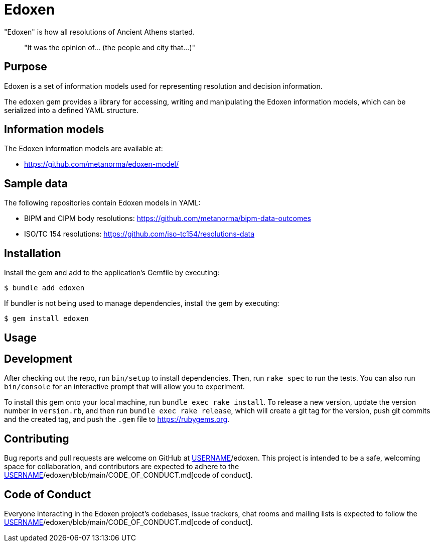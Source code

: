 = Edoxen

"Edoxen" is how all resolutions of Ancient Athens started.

____
"It was the opinion of... (the people and city that...)"
____


== Purpose

Edoxen is a set of information models used for representing resolution and
decision information.

The `edoxen` gem provides a library for accessing, writing and manipulating
the Edoxen information models, which can be serialized into a defined YAML
structure.


== Information models

The Edoxen information models are available at:

* https://github.com/metanorma/edoxen-model/


== Sample data

The following repositories contain Edoxen models in YAML:

* BIPM and CIPM body resolutions: https://github.com/metanorma/bipm-data-outcomes
* ISO/TC 154 resolutions: https://github.com/iso-tc154/resolutions-data


== Installation

Install the gem and add to the application's Gemfile by executing:

[source,sh]
----
$ bundle add edoxen
----

If bundler is not being used to manage dependencies, install the gem by
executing:

[source,sh]
----
$ gem install edoxen
----


== Usage


== Development

After checking out the repo, run `bin/setup` to install dependencies. Then, run
`rake spec` to run the tests. You can also run `bin/console` for an interactive
prompt that will allow you to experiment.

To install this gem onto your local machine, run `bundle exec rake install`. To
release a new version, update the version number in `version.rb`, and then run
`bundle exec rake release`, which will create a git tag for the version, push
git commits and the created tag, and push the `.gem` file to
https://rubygems.org.

== Contributing

Bug reports and pull requests are welcome on GitHub at
https://github.com/[USERNAME]/edoxen. This project is intended to be a safe, welcoming space for collaboration, and contributors are expected to adhere to the https://github.com/[USERNAME]/edoxen/blob/main/CODE_OF_CONDUCT.md[code of conduct].

== Code of Conduct

Everyone interacting in the Edoxen project's codebases, issue trackers, chat
rooms and mailing lists is expected to follow the
https://github.com/[USERNAME]/edoxen/blob/main/CODE_OF_CONDUCT.md[code of conduct].
